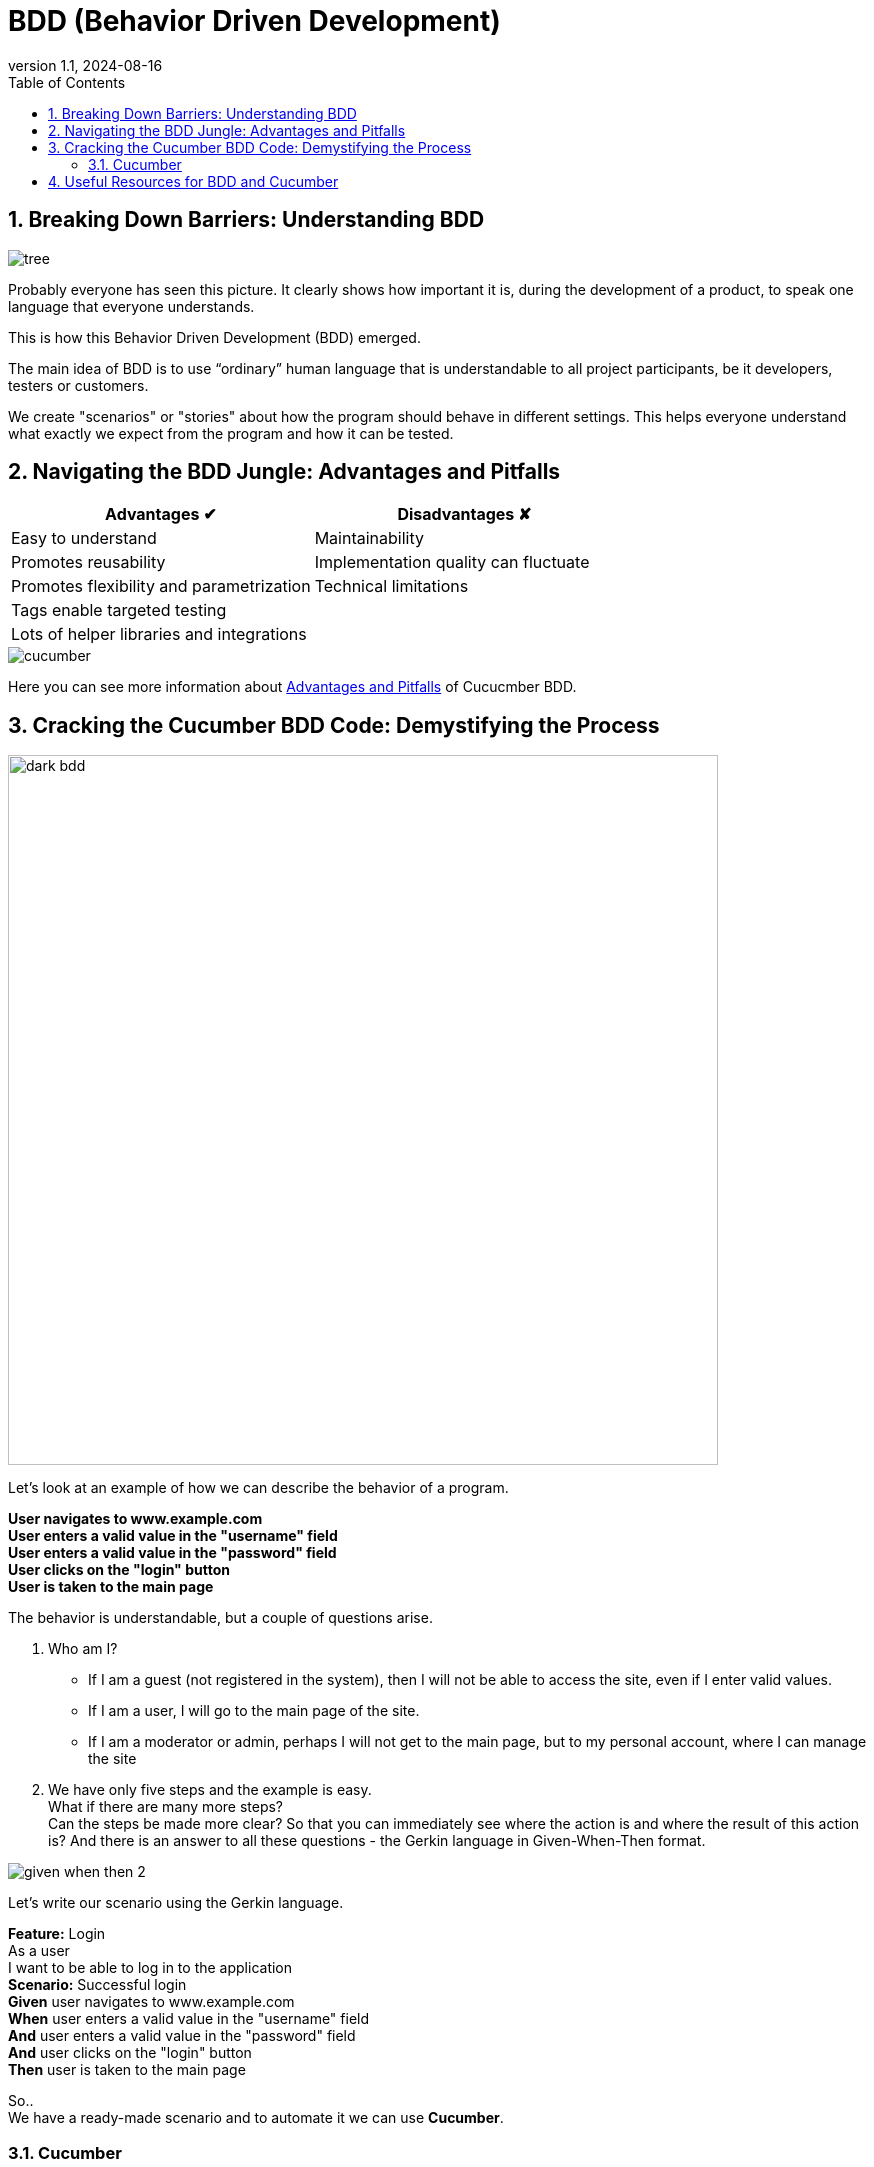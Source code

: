 = BDD (Behavior Driven Development)
:revnumber: 1.1
:revdate: 2024-08-16
:doctype: book
:toc: left
:sectnums:
:icons: font
:highlightjs-languages: java

== Breaking Down Barriers: Understanding BDD

image::resources/tree.png[]

Probably everyone has seen this picture.
It clearly shows how important it is, during the development of a product, to speak one language that everyone understands.

This is how this Behavior Driven Development (BDD) emerged.

The main idea of BDD is to use “ordinary” human language that is understandable to all project participants, be it developers, testers or customers.

We create "scenarios" or "stories" about how the program should behave in different settings.
This helps everyone understand what exactly we expect from the program and how it can be tested.

== Navigating the BDD Jungle: Advantages and Pitfalls

[cols="1,1"]
|===
^|Advantages ✔ ^|Disadvantages ✘

^|Easy to understand
^|Maintainability

^|Promotes reusability
^|Implementation quality can fluctuate

^|Promotes flexibility and parametrization
^|Technical limitations

^|Tags enable targeted testing
^|

^|Lots of helper libraries and integrations
^|
|===

image::resources/cucumber.jpg[align="center"]

Here you can see more information about https://andreidobra.com/blog/cucumber-advantages-disadvantages#advantages-[Advantages and Pitfalls] of Cucucmber BDD.

== Cracking the Cucumber BDD Code: Demystifying the Process

image::resources/dark_bdd.png[width=710,align="center"]

Let's look at an example of how we can describe the behavior of a program.

[example]
*User navigates to www.example.com +
User enters a valid value in the "username" field +
User enters a valid value in the "password" field +
User clicks on the "login" button +
User is taken to the main page*

The behavior is understandable, but a couple of questions arise.

. Who am I?
* If I am a guest (not registered in the system), then I will not be able to access the site, even if I enter valid values.
* If I am a user, I will go to the main page of the site.
* If I am a moderator or admin, perhaps I will not get to the main page, but to my personal account, where I can manage the site

. We have only five steps and the example is easy. +
What if there are many more steps? +
Can the steps be made more clear?
So that you can immediately see where the action is and where the result of this action is?
And there is an answer to all these questions - the Gerkin language in Given-When-Then format.

image::resources/given_when_then_2.webp[align="center"]

Let's write our scenario using the Gerkin language.

[example]
**Feature:** Login +
As a user +
I want to be able to log in to the application +
*Scenario:* Successful login +
*Given* user navigates to www.example.com +
*When* user enters a valid value in the "username" field +
*And* user enters a valid value in the "password" field +
*And* user clicks on the "login" button +
*Then* user is taken to the main page +

So.. +
We have a ready-made scenario and to automate it we can use *Cucumber*.

=== Cucumber

Cucumber is a test automation tool based on Behavior-Driven Development (BDD) principles and associates Gherkin steps with a step definition. +
A step definition is a method marked with one of the step keywords: ( `Given`, `When`, `Then`, `But` or `And`). +
It contains either a Regular Expression or a Cucumber Expression that associates a method with Gherkin steps.
Let's look at an example.
We wrote the steps in a file with the extension `.feature`

image::resources/feature.png[width=577]

And implemented these steps in the ".java" file

[source,java]
----
import io.cucumber.java.en.Given;
import io.cucumber.java.en.Then;
import io.cucumber.java.en.When;

public class LoginSteps {

    @Given("user navigates to www.example.com")
    public void navigateToMainPage() {
        //implementation
    }

    @When("user enters a valid value in the \"username\" field")
    public void userEnterUsernameValue() {
        //implementation
    }
    @When("user enters a valid value in the \"password\" field")
    public void userEnterPasswordValue() {
        //implementation
    }
    @When("user clicks on the \"login\" button")
    public void userClickOnLoginButton() {
        //implementation
    }
    @Then("user is taken to the main page")
    public void userIsTakenToTheMainPage() {
        //implementation
    }
----

*How can we improve our code?* +
If you look at our steps, you will see that some steps will be repeated on other pages: “entering values into fields”, “clicking buttons” and so on. +
Therefore, we will move these steps into a separate file CommonSteps.java +
Also let's make our steps more functional.

We made one implementation for two steps and passed a String to the method.

image::resources/commonSteps.png[]

[source,java]
----
@When("user enters a {string} in the {string} filed")
public void enterValueInInputField(String value, String fieldName){
    //implementation
}
----

:icons: font

[NOTE]
.Cucumber Expressions support basic parameter types such as:
====

- int
- float
- string
- word
- biginteger
- bigdecimal
- byte
- short
- long
- double
====

We can also pass a list to the method

image::resources/listInStep.png[]

[source,java]
----
@Then("the following elements are displayed")
public void theFollowingElementsAreDisplayed(List<String> listOfElements){
    //implementation
}
----

Let's look at a couple more cases. +
For example, we have two steps that differ in state. (false&true, are&are not, and so on)

image::resources/stepsOr.png[]

[source,java]
----
@Then("^the select button is (enabled|disabled)$")
public void theSelectButtonIsEnabled(String elementState){
    //implementation
}
----

We can also combine multiple descriptions for one method

image::resources/2steps.png[]

[source,java]
----
@When("I search for {string}")
@When("I perform a simple search on {string}")
public void iPerformASimpleSearchOn(String searchTerm){
    //implementation
}
----

We can pass tables to the method

image::resources/table.png[]

[source,java]
----
@Given("the following books")
public void theFollowingBooks(DataTable table){
    //implementation
}
----

In Cucumber, you can also pass objects to method as steps parameters.

. Define an object:
+
image::resources/define_an_object.png[width=662]

. Define the transformation:
+
image::resources/Define_the_transformation.png[width=656]

. Use the object in a scenario step:
+
image::resources/Use_the_object_in_a_scenario_step.png[width=652]

. Define the scenario steps:
+
image::resources/Define-the_scenario_steps.png[width=577]

Taking into account everything we talked about above, we did the following test.

image::resources/test1.png[]

The test is written. +
But for a specific user with a specific login and specific password.
What if we want to check the second user?
Is it really necessary to write another test? +
No. +
We will use *scenario outline*. +
The scenario outline allows us to add examples and run the test a couple of times with different data.

image::resources/test2.png[width=692]

== Useful Resources for BDD and Cucumber

*Source of Enlightenment:*

* https://mobilelive.medium.com/tdd-vs-bdd-vs-ddd-which-one-should-you-choose-e562e313f955[Everything you want to know about Driven Development]
* Create, execute and refactor tests following https://support.smartbear.com/cucumberstudio/docs/tests/best-practices.html#scenario-content-reuse-step-definitions,-when-pos[advice]
* https://cucumber.io/docs/guides/10-minute-tutorial/?lang=java[First Cucumber test in 10 minutes] +

[.text-center]
*And just remember*

image::resources/test_reminder.png[align="center"]
